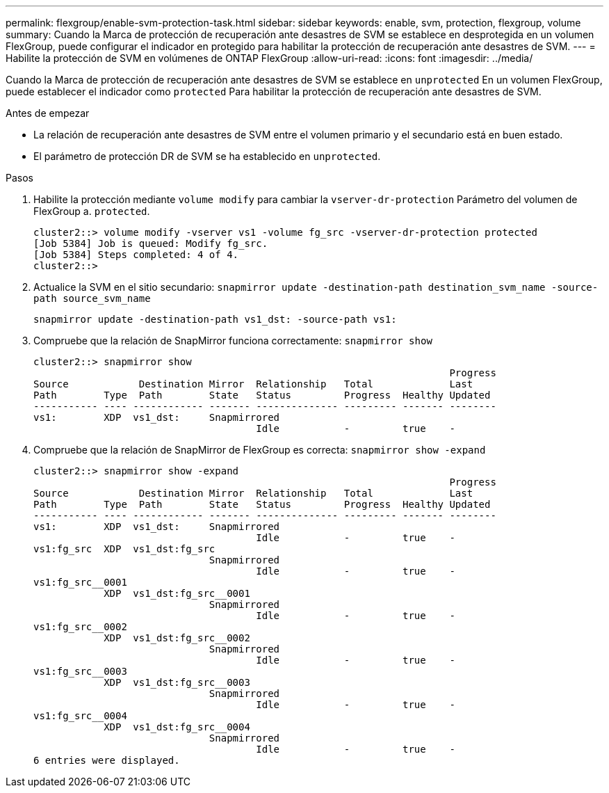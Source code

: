 ---
permalink: flexgroup/enable-svm-protection-task.html 
sidebar: sidebar 
keywords: enable, svm, protection, flexgroup, volume 
summary: Cuando la Marca de protección de recuperación ante desastres de SVM se establece en desprotegida en un volumen FlexGroup, puede configurar el indicador en protegido para habilitar la protección de recuperación ante desastres de SVM. 
---
= Habilite la protección de SVM en volúmenes de ONTAP FlexGroup
:allow-uri-read: 
:icons: font
:imagesdir: ../media/


[role="lead"]
Cuando la Marca de protección de recuperación ante desastres de SVM se establece en `unprotected` En un volumen FlexGroup, puede establecer el indicador como `protected` Para habilitar la protección de recuperación ante desastres de SVM.

.Antes de empezar
* La relación de recuperación ante desastres de SVM entre el volumen primario y el secundario está en buen estado.
* El parámetro de protección DR de SVM se ha establecido en `unprotected`.


.Pasos
. Habilite la protección mediante `volume modify` para cambiar la `vserver-dr-protection` Parámetro del volumen de FlexGroup a. `protected`.
+
[listing]
----
cluster2::> volume modify -vserver vs1 -volume fg_src -vserver-dr-protection protected
[Job 5384] Job is queued: Modify fg_src.
[Job 5384] Steps completed: 4 of 4.
cluster2::>
----
. Actualice la SVM en el sitio secundario: `snapmirror update -destination-path destination_svm_name -source-path source_svm_name`
+
[listing]
----
snapmirror update -destination-path vs1_dst: -source-path vs1:
----
. Compruebe que la relación de SnapMirror funciona correctamente: `snapmirror show`
+
[listing]
----
cluster2::> snapmirror show
                                                                       Progress
Source            Destination Mirror  Relationship   Total             Last
Path        Type  Path        State   Status         Progress  Healthy Updated
----------- ---- ------------ ------- -------------- --------- ------- --------
vs1:        XDP  vs1_dst:     Snapmirrored
                                      Idle           -         true    -
----
. Compruebe que la relación de SnapMirror de FlexGroup es correcta: `snapmirror show -expand`
+
[listing]
----
cluster2::> snapmirror show -expand
                                                                       Progress
Source            Destination Mirror  Relationship   Total             Last
Path        Type  Path        State   Status         Progress  Healthy Updated
----------- ---- ------------ ------- -------------- --------- ------- --------
vs1:        XDP  vs1_dst:     Snapmirrored
                                      Idle           -         true    -
vs1:fg_src  XDP  vs1_dst:fg_src
                              Snapmirrored
                                      Idle           -         true    -
vs1:fg_src__0001
            XDP  vs1_dst:fg_src__0001
                              Snapmirrored
                                      Idle           -         true    -
vs1:fg_src__0002
            XDP  vs1_dst:fg_src__0002
                              Snapmirrored
                                      Idle           -         true    -
vs1:fg_src__0003
            XDP  vs1_dst:fg_src__0003
                              Snapmirrored
                                      Idle           -         true    -
vs1:fg_src__0004
            XDP  vs1_dst:fg_src__0004
                              Snapmirrored
                                      Idle           -         true    -
6 entries were displayed.
----


